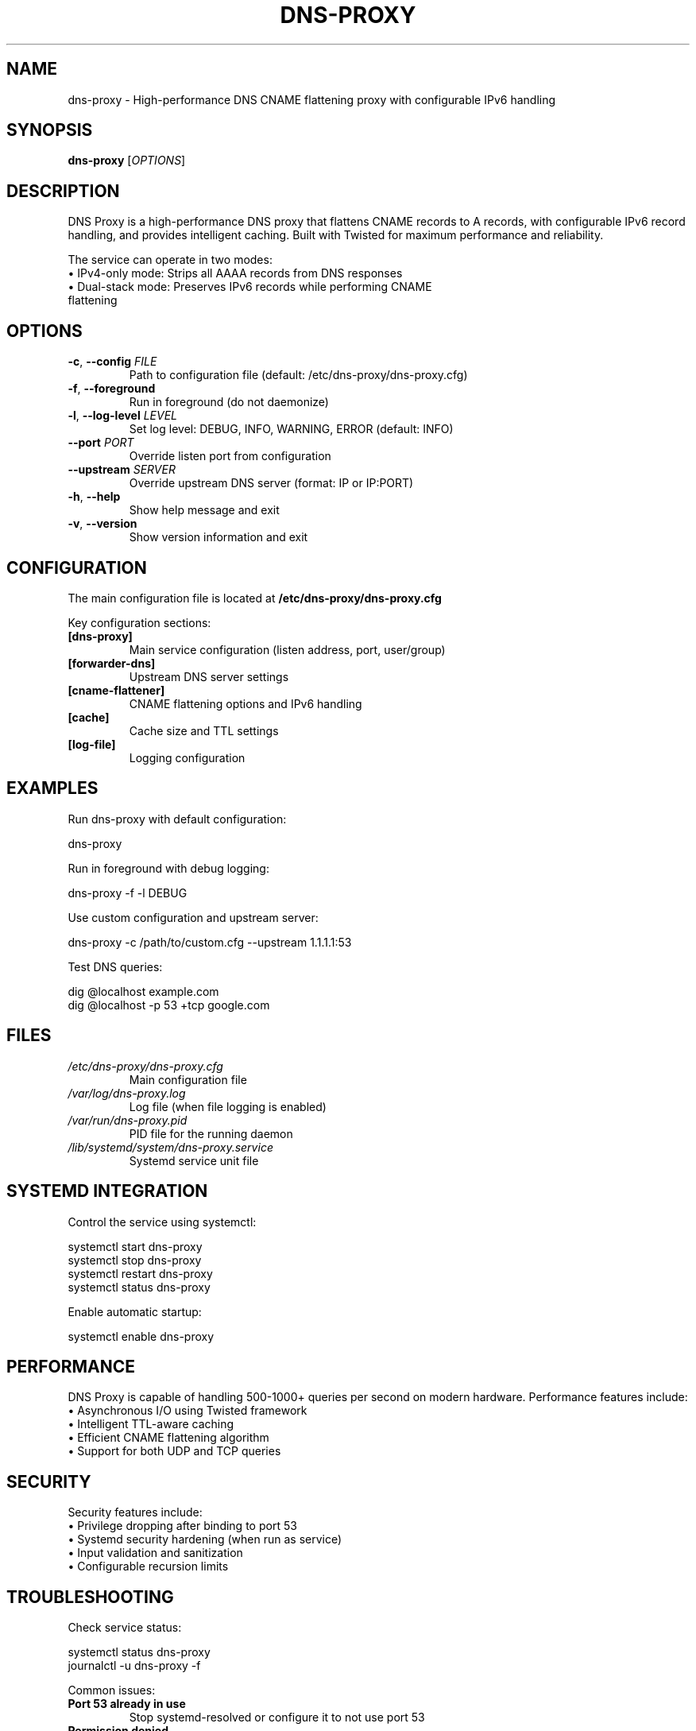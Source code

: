 .TH DNS-PROXY 1 "January 2025" "dns-proxy 1.1.1" "User Commands"
.SH NAME
dns-proxy \- High-performance DNS CNAME flattening proxy with configurable IPv6 handling
.SH SYNOPSIS
.B dns-proxy
[\fI\,OPTIONS\/\fR]
.SH DESCRIPTION
.PP
DNS Proxy is a high-performance DNS proxy that flattens CNAME records to A records,
with configurable IPv6 record handling, and provides intelligent caching. Built with
Twisted for maximum performance and reliability.
.PP
The service can operate in two modes:
.TP
\(bu IPv4-only mode: Strips all AAAA records from DNS responses
.TP
\(bu Dual-stack mode: Preserves IPv6 records while performing CNAME flattening
.SH OPTIONS
.TP
.BR \-c ", " \-\-config " " \fIFILE\fR
Path to configuration file (default: /etc/dns-proxy/dns-proxy.cfg)
.TP
.BR \-f ", " \-\-foreground
Run in foreground (do not daemonize)
.TP
.BR \-l ", " \-\-log\-level " " \fILEVEL\fR
Set log level: DEBUG, INFO, WARNING, ERROR (default: INFO)
.TP
.BR \-\-port " " \fIPORT\fR
Override listen port from configuration
.TP
.BR \-\-upstream " " \fISERVER\fR
Override upstream DNS server (format: IP or IP:PORT)
.TP
.BR \-h ", " \-\-help
Show help message and exit
.TP
.BR \-v ", " \-\-version
Show version information and exit
.SH CONFIGURATION
.PP
The main configuration file is located at \fB/etc/dns-proxy/dns-proxy.cfg\fR
.PP
Key configuration sections:
.TP
.B [dns-proxy]
Main service configuration (listen address, port, user/group)
.TP
.B [forwarder-dns]
Upstream DNS server settings
.TP
.B [cname-flattener]
CNAME flattening options and IPv6 handling
.TP
.B [cache]
Cache size and TTL settings
.TP
.B [log-file]
Logging configuration
.SH EXAMPLES
.PP
Run dns-proxy with default configuration:
.PP
.nf
dns-proxy
.fi
.PP
Run in foreground with debug logging:
.PP
.nf
dns-proxy -f -l DEBUG
.fi
.PP
Use custom configuration and upstream server:
.PP
.nf
dns-proxy -c /path/to/custom.cfg --upstream 1.1.1.1:53
.fi
.PP
Test DNS queries:
.PP
.nf
dig @localhost example.com
dig @localhost -p 53 +tcp google.com
.fi
.SH FILES
.TP
.I /etc/dns-proxy/dns-proxy.cfg
Main configuration file
.TP
.I /var/log/dns-proxy.log
Log file (when file logging is enabled)
.TP
.I /var/run/dns-proxy.pid
PID file for the running daemon
.TP
.I /lib/systemd/system/dns-proxy.service
Systemd service unit file
.SH SYSTEMD INTEGRATION
.PP
Control the service using systemctl:
.PP
.nf
systemctl start dns-proxy
systemctl stop dns-proxy
systemctl restart dns-proxy
systemctl status dns-proxy
.fi
.PP
Enable automatic startup:
.PP
.nf
systemctl enable dns-proxy
.fi
.SH PERFORMANCE
.PP
DNS Proxy is capable of handling 500-1000+ queries per second on modern hardware.
Performance features include:
.TP
\(bu Asynchronous I/O using Twisted framework
.TP
\(bu Intelligent TTL-aware caching
.TP
\(bu Efficient CNAME flattening algorithm
.TP
\(bu Support for both UDP and TCP queries
.SH SECURITY
.PP
Security features include:
.TP
\(bu Privilege dropping after binding to port 53
.TP
\(bu Systemd security hardening (when run as service)
.TP
\(bu Input validation and sanitization
.TP
\(bu Configurable recursion limits
.SH TROUBLESHOOTING
.PP
Check service status:
.PP
.nf
systemctl status dns-proxy
journalctl -u dns-proxy -f
.fi
.PP
Common issues:
.TP
.B Port 53 already in use
Stop systemd-resolved or configure it to not use port 53
.TP
.B Permission denied
Ensure the service is started as root (it drops privileges after binding)
.TP
.B SERVFAIL responses
Check upstream DNS server connectivity and configuration
.SH SEE ALSO
.BR dig (1),
.BR host (1),
.BR systemctl (1),
.BR journalctl (1)
.SH AUTHOR
Written by the DNS Proxy Team.
.SH REPORTING BUGS
Report bugs to: https://github.com/pshempel/dns-proxy/issues
.SH COPYRIGHT
Copyright \(co 2025 Philip S. Hempel.
License: MIT